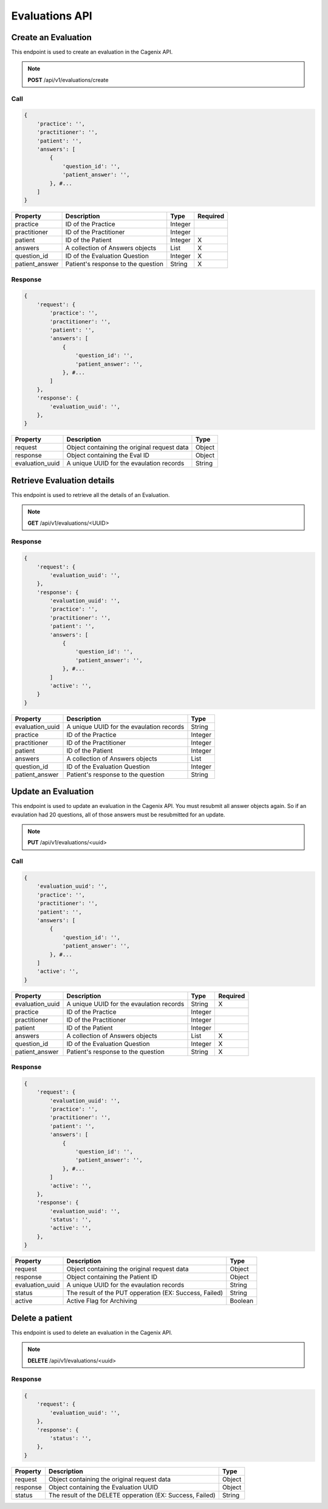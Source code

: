 ###############
Evaluations API
###############


Create an Evaluation
====================
This endpoint is used to create an evaluation in the Cagenix API.

.. note:: **POST** /api/v1/evaluations/create

Call
----

.. code-block:: js

    {
        'practice': '',
        'practitioner': '',
        'patient': '',
        'answers': [
            {
                'question_id': '',
                'patient_answer': '',
            }, #...
        ]
    }



+----------------------+-----------------------------------+--------+----------+
| Property             | Description                       | Type   | Required |
+======================+===================================+========+==========+
| practice             | ID of the Practice                | Integer|          |
+----------------------+-----------------------------------+--------+----------+
| practitioner         | ID of the Practitioner            | Integer|          |
+----------------------+-----------------------------------+--------+----------+
| patient              | ID of the Patient                 | Integer|    X     |
+----------------------+-----------------------------------+--------+----------+
| answers              | A collection of Answers objects   | List   |    X     |
+----------------------+-----------------------------------+--------+----------+
| question_id          | ID of the Evaluation Question     | Integer|    X     |
+----------------------+-----------------------------------+--------+----------+
| patient_answer       | Patient's response to the question| String |    X     |
+----------------------+-----------------------------------+--------+----------+

Response
--------

.. code-block:: js

    {
        'request': {
            'practice': '',
            'practitioner': '',
            'patient': '',
            'answers': [
                {
                    'question_id': '',
                    'patient_answer': '',
                }, #...
            ]
        },
        'response': {
            'evaluation_uuid': '',
        },
    }


+----------------------+-----------------------------------+--------+
| Property             | Description                       | Type   |
+======================+===================================+========+
| request              | Object containing the original    | Object |
|                      | request data                      |        |
+----------------------+-----------------------------------+--------+
| response             | Object containing the Eval ID     | Object |
+----------------------+-----------------------------------+--------+
| evaluation_uuid      | A unique UUID for the evaulation  | String |
|                      | records                           |        |
+----------------------+-----------------------------------+--------+


Retrieve Evaluation details
===========================
This endpoint is used to retrieve all the details of an Evaluation.

.. note:: **GET** /api/v1/evaluations/<UUID>

Response
--------

.. code-block:: js

    {
        'request': {
            'evaluation_uuid': '',
        },
        'response': {
            'evaluation_uuid': '',
            'practice': '',
            'practitioner': '',
            'patient': '',
            'answers': [
                {
                    'question_id': '',
                    'patient_answer': '',
                }, #...
            ]
            'active': '',
        }
    }


+----------------------+-----------------------------------+--------+
| Property             | Description                       | Type   |
+======================+===================================+========+
| evaluation_uuid      | A unique UUID for the evaulation  | String |
|                      | records                           |        |
+----------------------+-----------------------------------+--------+
| practice             | ID of the Practice                | Integer|
+----------------------+-----------------------------------+--------+
| practitioner         | ID of the Practitioner            | Integer|
+----------------------+-----------------------------------+--------+
| patient              | ID of the Patient                 | Integer|
+----------------------+-----------------------------------+--------+
| answers              | A collection of Answers objects   | List   |
+----------------------+-----------------------------------+--------+
| question_id          | ID of the Evaluation Question     | Integer|
+----------------------+-----------------------------------+--------+
| patient_answer       | Patient's response to the question| String |
+----------------------+-----------------------------------+--------+

Update an Evaluation
====================
This endpoint is used to update an evaluation in the Cagenix API. You must
resubmit all answer objects again.  So if an evaulation had 20 questions, all of
those answers must be resubmitted for an update.

.. note:: **PUT** /api/v1/evaluations/<uuid>

Call
----

.. code-block:: js

    {
        'evaluation_uuid': '',
        'practice': '',
        'practitioner': '',
        'patient': '',
        'answers': [
            {
                'question_id': '',
                'patient_answer': '',
            }, #...
        ]
        'active': '',
    }


+----------------------+-----------------------------------+--------+----------+
| Property             | Description                       | Type   | Required |
+======================+===================================+========+==========+
| evaluation_uuid      | A unique UUID for the evaulation  | String |    X     |
|                      | records                           |        |          |
+----------------------+-----------------------------------+--------+----------+
| practice             | ID of the Practice                | Integer|          |
+----------------------+-----------------------------------+--------+----------+
| practitioner         | ID of the Practitioner            | Integer|          |
+----------------------+-----------------------------------+--------+----------+
| patient              | ID of the Patient                 | Integer|          |
+----------------------+-----------------------------------+--------+----------+
| answers              | A collection of Answers objects   | List   |    X     |
+----------------------+-----------------------------------+--------+----------+
| question_id          | ID of the Evaluation Question     | Integer|    X     |
+----------------------+-----------------------------------+--------+----------+
| patient_answer       | Patient's response to the question| String |    X     |
+----------------------+-----------------------------------+--------+----------+

Response
--------

.. code-block:: js

    {
        'request': {
            'evaluation_uuid': '',
            'practice': '',
            'practitioner': '',
            'patient': '',
            'answers': [
                {
                    'question_id': '',
                    'patient_answer': '',
                }, #...
            ]
            'active': '',
        },
        'response': {
            'evaluation_uuid': '',
            'status': '',
            'active': '',
        },
    }


+----------------------+-----------------------------------+--------+
| Property             | Description                       | Type   |
+======================+===================================+========+
| request              | Object containing the original    | Object |
|                      | request data                      |        |
+----------------------+-----------------------------------+--------+
| response             | Object containing the Patient ID  | Object |
+----------------------+-----------------------------------+--------+
| evaluation_uuid      | A unique UUID for the evaulation  | String |
|                      | records                           |        |
+----------------------+-----------------------------------+--------+
| status               | The result of the PUT opperation  | String |
|                      | (EX: Success, Failed)             |        |
+----------------------+-----------------------------------+--------+
| active               | Active Flag for Archiving         | Boolean|
+----------------------+-----------------------------------+--------+

Delete a patient
================
This endpoint is used to delete an evaluation in the Cagenix API.

.. note:: **DELETE** /api/v1/evaluations/<uuid>

Response
--------

.. code-block:: js

    {
        'request': {
            'evaluation_uuid': '',
        },
        'response': {
            'status': '',
        },
    }


+----------------------+-----------------------------------+--------+
| Property             | Description                       | Type   |
+======================+===================================+========+
| request              | Object containing the original    | Object |
|                      | request data                      |        |
+----------------------+-----------------------------------+--------+
| response             | Object containing the Evaluation  | Object |
|                      | UUID                              |        |
+----------------------+-----------------------------------+--------+
| status               | The result of the DELETE          | String |
|                      | opperation (EX: Success, Failed)  |        |
+----------------------+-----------------------------------+--------+
